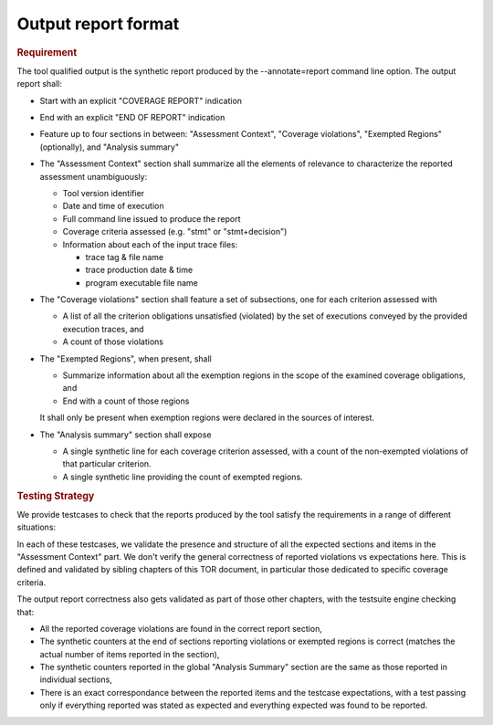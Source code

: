 Output report format
====================

.. rubric:: Requirement

The tool qualified output is the synthetic report produced by the
--annotate=report command line option. The output report shall:

* Start with an explicit "COVERAGE REPORT" indication

* End with an explicit "END OF REPORT" indication

* Feature up to four sections in between: "Assessment Context", "Coverage
  violations", "Exempted Regions" (optionally), and "Analysis summary"

* The "Assessment Context" section shall summarize all the elements
  of relevance to characterize the reported assessment unambiguously:

  * Tool version identifier

  * Date and time of execution

  * Full command line issued to produce the report

  * Coverage criteria assessed (e.g. "stmt" or "stmt+decision")

  * Information about each of the input trace files:

    * trace tag & file name
    * trace production date & time
    * program executable file name

* The "Coverage violations" section shall feature a set of subsections,
  one for each criterion assessed with

  * A list of all the criterion obligations unsatisfied (violated) by
    the set of executions conveyed by the provided execution traces, and

  * A count of those violations

* The "Exempted Regions", when present, shall

  * Summarize information about all the exemption regions in the scope of the
    examined coverage obligations, and

  * End with a count of those regions

  It shall only be present when exemption regions were declared in the sources
  of interest.

* The "Analysis summary" section shall expose

  * A single synthetic line for each coverage criterion assessed, with a count
    of the non-exempted violations of that particular criterion.

  * A single synthetic line providing the count of exempted regions.


.. rubric:: Testing Strategy



We provide testcases to check that the reports produced by the tool satisfy
the requirements in a range of different situations:


.. qmlink:: TCIndexImporter

   *



In each of these testcases, we validate the presence and structure of all the
expected sections and items in the "Assessment Context" part. We don't verify
the general correctness of reported violations vs expectations here. This is
defined and validated by sibling chapters of this TOR document, in particular
those dedicated to specific coverage criteria.

The output report correctness also gets validated as part of those other
chapters, with the testsuite engine checking that:

* All the reported coverage violations are found in the correct report
  section,

* The synthetic counters at the end of sections reporting violations or
  exempted regions is correct (matches the actual number of items reported in
  the section),

* The synthetic counters reported in the global "Analysis Summary" section are
  the same as those reported in individual sections,

* There is an exact correspondance between the reported items and the testcase
  expectations, with a test passing only if everything reported was stated as
  expected and everything expected was found to be reported.

